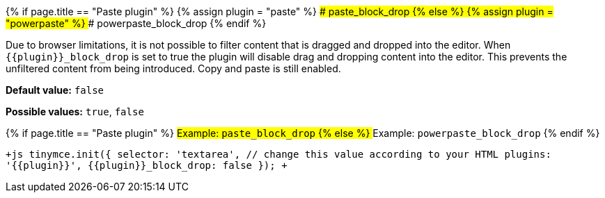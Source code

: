 {% if page.title == "Paste plugin" %}
  {% assign plugin = "paste" %}
### paste_block_drop
{% else %}
  {% assign plugin = "powerpaste" %}
### powerpaste_block_drop
{% endif %}

Due to browser limitations, it is not possible to filter content that is dragged and dropped into the editor. When `+{{plugin}}_block_drop+` is set to true the plugin will disable drag and dropping content into the editor. This prevents the unfiltered content from being introduced. Copy and paste is still enabled.

*Default value:* `false`

*Possible values:*  `true`, `false`

{% if page.title == "Paste plugin" %}
##### Example: `paste_block_drop`
{% else %}
##### Example: `powerpaste_block_drop`
{% endif %}

`+js
tinymce.init({
  selector: 'textarea',  // change this value according to your HTML
  plugins: '{{plugin}}',
  {{plugin}}_block_drop: false
});
+`

